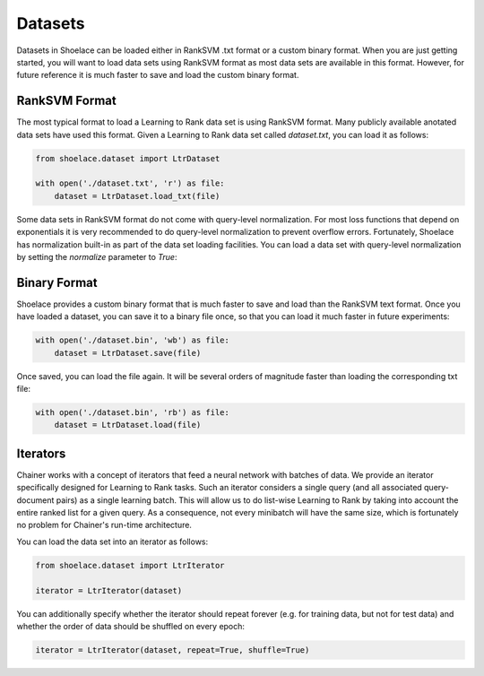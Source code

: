 ========
Datasets
========

Datasets in Shoelace can be loaded either in RankSVM .txt format or a custom
binary format. When you are just getting started, you will want to load data
sets using RankSVM format as most data sets are available in this format.
However, for future reference it is much faster to save and load the custom
binary format.

RankSVM Format
==============
The most typical format to load a Learning to Rank data set is using RankSVM
format. Many publicly available anotated data sets have used this format. Given
a Learning to Rank data set called `dataset.txt`, you can load it as follows:

.. code-block:: python

    from shoelace.dataset import LtrDataset

    with open('./dataset.txt', 'r') as file:
        dataset = LtrDataset.load_txt(file)

Some data sets in RankSVM format do not come with query-level normalization. For
most loss functions that depend on exponentials it is very recommended to do
query-level normalization to prevent overflow errors. Fortunately, Shoelace has
normalization built-in as part of the data set loading facilities. You can load
a data set with query-level normalization by setting the `normalize` parameter
to `True`:

.. code-block:: python
   :emphasize-lines: 4

    from shoelace.dataset import LtrDataset

    with open('./dataset.txt', 'r') as file:
        dataset = LtrDataset.load_txt(file, normalize=True)



Binary Format
=============
Shoelace provides a custom binary format that is much faster to save and load
than the RankSVM text format. Once you have loaded a dataset, you can save it
to a binary file once, so that you can load it much faster in future
experiments:

.. code-block:: python

    with open('./dataset.bin', 'wb') as file:
        dataset = LtrDataset.save(file)

Once saved, you can load the file again. It will be several orders of magnitude
faster than loading the corresponding txt file:

.. code-block:: python

    with open('./dataset.bin', 'rb') as file:
        dataset = LtrDataset.load(file)


Iterators
=========
Chainer works with a concept of iterators that feed a neural network with
batches of data. We provide an iterator specifically designed for Learning to
Rank tasks. Such an iterator considers a single query (and all associated
query-document pairs) as a single learning batch. This will allow us to do
list-wise Learning to Rank by taking into account the entire ranked list for a
given query. As a consequence, not every minibatch will have the same size,
which is fortunately no problem for Chainer's run-time architecture.

You can load the data set into an iterator as follows:

.. code-block:: python

    from shoelace.dataset import LtrIterator

    iterator = LtrIterator(dataset)

You can additionally specify whether the iterator should repeat forever (e.g.
for training data, but not for test data) and whether the order of data should
be shuffled on every epoch:

.. code-block:: python

    iterator = LtrIterator(dataset, repeat=True, shuffle=True)
